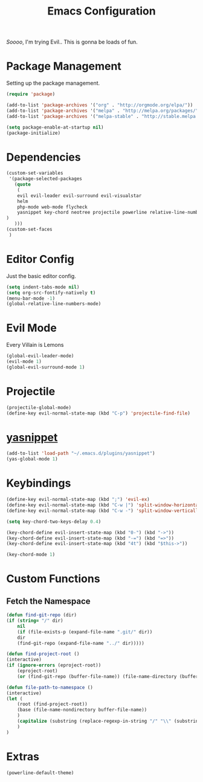 #+TITLE: Emacs Configuration

/Soooo/, I'm trying Evil.. This is gonna be loads of fun.

* Package Management

Setting up the package management.

#+BEGIN_SRC emacs-lisp
    (require 'package)

    (add-to-list 'package-archives '("org" . "http://orgmode.org/elpa/"))
    (add-to-list 'package-archives '("melpa" . "http://melpa.org/packages/"))
    (add-to-list 'package-archives '("melpa-stable" . "http://stable.melpa.org/packages/"))

    (setq package-enable-at-startup nil)
    (package-initialize)
#+END_SRC

* Dependencies

#+BEGIN_SRC emacs-lisp
    (custom-set-variables
     '(package-selected-packages
       (quote
        (
	    evil evil-leader evil-surround evil-visualstar
	    helm 
	    php-mode web-mode flycheck
	    yasnippet key-chord neotree projectile powerline relative-line-numbers 
	)
       )))
    (custom-set-faces
     )
#+END_SRC

* Editor Config

Just the basic editor config.

#+BEGIN_SRC emacs-lisp
    (setq indent-tabs-mode nil)
    (setq org-src-fontify-natively t)
    (menu-bar-mode -1)
    (global-relative-line-numbers-mode)
#+END_SRC

* Evil Mode

Every Villain is Lemons

#+BEGIN_SRC emacs-lisp
    (global-evil-leader-mode)
    (evil-mode 1)
    (global-evil-surround-mode 1)

#+END_SRC

* Projectile

#+BEGIN_SRC emacs-lisp
    (projectile-global-mode)
    (define-key evil-normal-state-map (kbd "C-p") 'projectile-find-file)
#+END_SRC

* [[https://github.com/joaotavora/yasnippet][yasnippet]]
  
#+BEGIN_SRC emacs-lisp
    (add-to-list 'load-path "~/.emacs.d/plugins/yasnippet")
    (yas-global-mode 1)
#+END_SRC
  
* Keybindings

#+BEGIN_SRC emacs-lisp
    (define-key evil-normal-state-map (kbd ";") 'evil-ex)
    (define-key evil-normal-state-map (kbd "C-w |") 'split-window-horizontally)
    (define-key evil-normal-state-map (kbd "C-w -") 'split-window-vertically)

    (setq key-chord-two-keys-delay 0.4)

    (key-chord-define evil-insert-state-map (kbd "0-") (kbd "->"))
    (key-chord-define evil-insert-state-map (kbd "-=") (kbd "=>"))
    (key-chord-define evil-insert-state-map (kbd "4t") (kbd "$this->"))

    (key-chord-mode 1)
#+END_SRC
  
* Custom Functions

** Fetch the Namespace

#+BEGIN_SRC emacs-lisp
    (defun find-git-repo (dir)
	(if (string= "/" dir)
	    nil
	    (if (file-exists-p (expand-file-name ".git/" dir))
		dir
	    (find-git-repo (expand-file-name "../" dir)))))

    (defun find-project-root ()
	(interactive)
	(if (ignore-errors (eproject-root))
	    (eproject-root)
	    (or (find-git-repo (buffer-file-name)) (file-name-directory (buffer-file-name)))))

    (defun file-path-to-namespace ()
	(interactive)
	(let (
		(root (find-project-root))
		(base (file-name-nondirectory buffer-file-name))
		)
	    (capitalize (substring (replace-regexp-in-string "/" "\\" (substring buffer-file-name (length root) (* -1 (length base))) t t) 0 -1))
	    )
	)

#+END_SRC
  
* Extras

#+BEGIN_SRC emacs-lisp
    (powerline-default-theme)
#+END_SRC

